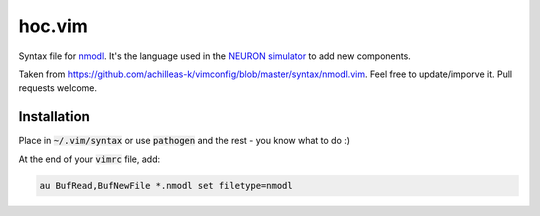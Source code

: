 hoc.vim
=======

Syntax file for `nmodl <https://www.neuron.yale.edu/neuron/static/docs/help/neuron/nmodl/nmodl.html>`__. It's the language used in the `NEURON simulator <http://neuron.yale.edu/neuron/>`__ to add new components.

Taken from https://github.com/achilleas-k/vimconfig/blob/master/syntax/nmodl.vim. Feel free to update/imporve it. Pull requests welcome.


Installation
------------

Place in :code:`~/.vim/syntax` or use :code:`pathogen` and the rest - you know what to do :)

At the end of your :code:`vimrc` file, add:

.. code:: vim

    au BufRead,BufNewFile *.nmodl set filetype=nmodl


